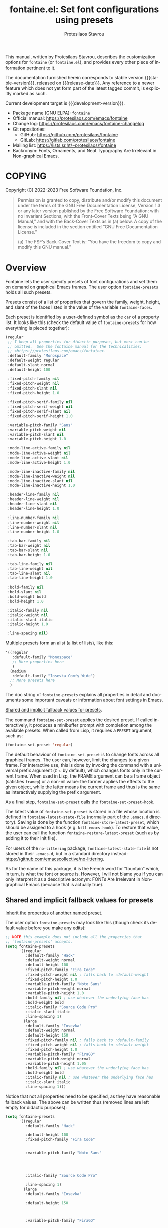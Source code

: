 #+title: fontaine.el: Set font configurations using presets
#+author: Protesilaos Stavrou
#+email: info@protesilaos.com
#+language: en
#+options: ':t toc:nil author:t email:t num:t
#+startup: content
#+macro: stable-version 2.0.0
#+macro: release-date 2024-04-16
#+macro: development-version 2.0.0-dev
#+export_file_name: fontaine.texi
#+texinfo_filename: fontaine.info
#+texinfo_dir_category: Emacs misc features
#+texinfo_dir_title: Fontaine: (fontaine)
#+texinfo_dir_desc: Set font configurations using presets
#+texinfo_header: @set MAINTAINERSITE @uref{https://protesilaos.com,maintainer webpage}
#+texinfo_header: @set MAINTAINER Protesilaos Stavrou
#+texinfo_header: @set MAINTAINEREMAIL @email{info@protesilaos.com}
#+texinfo_header: @set MAINTAINERCONTACT @uref{mailto:info@protesilaos.com,contact the maintainer}

#+texinfo: @insertcopying

This manual, written by Protesilaos Stavrou, describes the customization
options for ~fontaine~ (or ~fontaine.el~), and provides every other piece of
information pertinent to it.

The documentation furnished herein corresponds to stable version
{{{stable-version}}}, released on {{{release-date}}}.  Any reference to
a newer feature which does not yet form part of the latest tagged
commit, is explicitly marked as such.

Current development target is {{{development-version}}}.

+ Package name (GNU ELPA): ~fontaine~
+ Official manual: <https://protesilaos.com/emacs/fontaine>
+ Change log: <https://protesilaos.com/emacs/fontaine-changelog>
+ Git repositories:
  + GitHub: <https://github.com/protesilaos/fontaine>
  + GitLab: <https://gitlab.com/protesilaos/fontaine>
+ Mailing list: <https://lists.sr.ht/~protesilaos/fontaine>
+ Backronym: Fonts, Ornaments, and Neat Typography Are Irrelevant in Non-graphical Emacs.

#+toc: headlines 8 insert TOC here, with eight headline levels

* COPYING
:PROPERTIES:
:COPYING: t
:CUSTOM_ID: h:40b18bb2-4dc1-4202-bd0b-6fab535b2a0f
:END:

Copyright (C) 2022-2023  Free Software Foundation, Inc.

#+begin_quote
Permission is granted to copy, distribute and/or modify this document
under the terms of the GNU Free Documentation License, Version 1.3 or
any later version published by the Free Software Foundation; with no
Invariant Sections, with the Front-Cover Texts being “A GNU Manual,” and
with the Back-Cover Texts as in (a) below.  A copy of the license is
included in the section entitled “GNU Free Documentation License.”

(a) The FSF’s Back-Cover Text is: “You have the freedom to copy and
modify this GNU manual.”
#+end_quote

* Overview
:PROPERTIES:
:CUSTOM_ID: h:62d716b4-44f7-4078-85d2-29a7da8ca253
:END:

#+vindex: fontaine-presets
Fontaine lets the user specify presets of font configurations and set
them on demand on graphical Emacs frames.  The user option
~fontaine-presets~ holds all such presets.

Presets consist of a list of properties that govern the family,
weight, height, and slant of the faces listed in the value of the
variable ~fontaine-faces~.

Each preset is identified by a user-defined symbol as the ~car~ of a
property list. It looks like this (check the default value of
~fontaine-presets~ for how everything is pieced together):

#+begin_src emacs-lisp
(regular
 ;; I keep all properties for didactic purposes, but most can be
 ;; omitted.  See the fontaine manual for the technicalities:
 ;; <https://protesilaos.com/emacs/fontaine>.
 :default-family "Monospace"
 :default-weight regular
 :default-slant normal
 :default-height 100

 :fixed-pitch-family nil
 :fixed-pitch-weight nil
 :fixed-pitch-slant nil
 :fixed-pitch-height 1.0

 :fixed-pitch-serif-family nil
 :fixed-pitch-serif-weight nil
 :fixed-pitch-serif-slant nil
 :fixed-pitch-serif-height 1.0

 :variable-pitch-family "Sans"
 :variable-pitch-weight nil
 :variable-pitch-slant nil
 :variable-pitch-height 1.0

 :mode-line-active-family nil
 :mode-line-active-weight nil
 :mode-line-active-slant nil
 :mode-line-active-height 1.0

 :mode-line-inactive-family nil
 :mode-line-inactive-weight nil
 :mode-line-inactive-slant nil
 :mode-line-inactive-height 1.0

 :header-line-family nil
 :header-line-weight nil
 :header-line-slant nil
 :header-line-height 1.0

 :line-number-family nil
 :line-number-weight nil
 :line-number-slant nil
 :line-number-height 1.0

 :tab-bar-family nil
 :tab-bar-weight nil
 :tab-bar-slant nil
 :tab-bar-height 1.0

 :tab-line-family nil
 :tab-line-weight nil
 :tab-line-slant nil
 :tab-line-height 1.0

 :bold-family nil
 :bold-slant nil
 :bold-weight bold
 :bold-height 1.0

 :italic-family nil
 :italic-weight nil
 :italic-slant italic
 :italic-height 1.0

 :line-spacing nil)
#+end_src

Multiple presets form an alist (a list of lists), like this:

#+begin_src emacs-lisp
'((regular
   :default-family "Monospace"
   ;; More properties here
   )
  (medium
   :default-family "Iosevka Comfy Wide")
  ;; More presets here
  )
#+end_src

The doc string of ~fontaine-presets~ explains all properties in detail
and documents some important caveats or information about font settings
in Emacs.

[[#h:35bc7f51-6368-4718-ad25-b276a1f2cc08][Shared and implicit fallback values for presets]].

#+findex: fontaine-set-preset
The command ~fontaine-set-preset~ applies the desired preset. If
called interactively, it produces a minibuffer prompt with completion
among the available presets. When called from Lisp, it requires a
=PRESET= argument, such as:

#+begin_src emacs-lisp
(fontaine-set-preset 'regular)
#+end_src

The default behaviour of ~fontaine-set-preset~ is to change fonts across
all graphical frames.  The user can, however, limit the changes to a
given frame.  For interactive use, this is done by invoking the command
with a universal prefix argument (=C-u= by default), which changes fonts
only in the current frame.  When used in Lisp, the FRAME argument can be
a frame object (satisfies ~framep~) or a non-nil value: the former
applies the effects to the given object, while the latter means the
current frame and thus is the same as interactively supplying the prefix
argument.

#+vindex: fontaine-set-preset-hook
As a final step, ~fontaine-set-preset~ calls the ~fontaine-set-preset-hook~.

#+vindex: fontaine-latest-state-file
#+findex: fontaine-store-latest-preset
#+findex: fontaine-restore-latest-preset
The latest value of ~fontaine-set-preset~ is stored in a file whose
location is defined in ~fontaine-latest-state-file~ (normally part of
the =.emacs.d= directory).  Saving is done by the function
~fontaine-store-latest-preset~, which should be assigned to a hook
(e.g. ~kill-emacs-hook~).  To restore that value, the user can call the
function ~fontaine-restore-latest-preset~ (such as by adding it to their
init file).

For users of the =no-littering= package, ~fontaine-latest-state-file~ is
not stored in their =.emacs.d=, but in a standard directory instead:
https://github.com/emacscollective/no-littering.

As for the name of this package, it is the French word for "fountain"
which, in turn, is what the font or source is.  However, I will not
blame you if you can only interpret it as a descriptive acronym: FONTs
Are Irrelevant in Non-graphical Emacs (because that is actually true).

** Shared and implicit fallback values for presets
:PROPERTIES:
:CUSTOM_ID: h:35bc7f51-6368-4718-ad25-b276a1f2cc08
:END:
#+cindex: Concise fontaine-presets

[[#h:9604c817-9b01-46d6-9455-58b8c393e441][Inherit the properties of another named preset]].

The user option ~fontaine-presets~ may look like this (though check its
default value before you make any edits):

#+begin_src emacs-lisp
;; NOTE this example does not include all the properties that
;; `fontaine-presets' accepts.
(setq fontaine-presets
      '((regular
         :default-family "Hack"
         :default-weight normal
         :default-height 100
         :fixed-pitch-family "Fira Code"
         :fixed-pitch-weight nil ; falls back to :default-weight
         :fixed-pitch-height 1.0
         :variable-pitch-family "Noto Sans"
         :variable-pitch-weight normal
         :variable-pitch-height 1.0
         :bold-family nil ; use whatever the underlying face has
         :bold-weight bold
         :italic-family "Source Code Pro"
         :italic-slant italic
         :line-spacing 1)
        (large
         :default-family "Iosevka"
         :default-weight normal
         :default-height 150
         :fixed-pitch-family nil ; falls back to :default-family
         :fixed-pitch-weight nil ; falls back to :default-weight
         :fixed-pitch-height 1.0
         :variable-pitch-family "FiraGO"
         :variable-pitch-weight normal
         :variable-pitch-height 1.05
         :bold-family nil ; use whatever the underlying face has
         :bold-weight bold
         :italic-family nil ; use whatever the underlying face has
         :italic-slant italic
         :line-spacing 1)))
#+end_src

Notice that not all properties need to be specified, as they have
reasonable fallback values.  The above can be written thus (removed
lines are left empty for didactic purposes):

#+begin_src emacs-lisp
(setq fontaine-presets
      '((regular
         :default-family "Hack"

         :default-height 100
         :fixed-pitch-family "Fira Code"


         :variable-pitch-family "Noto Sans"




         :italic-family "Source Code Pro"

         :line-spacing 1)
        (large
         :default-family "Iosevka"

         :default-height 150



         :variable-pitch-family "FiraGO"






         :line-spacing 1)))
#+end_src

Without the empty lines, we have this, which yields the same results as
the first example:

#+begin_src emacs-lisp
(setq fontaine-presets
      '((regular
         :default-family "Hack"
         :default-height 100
         :fixed-pitch-family "Fira Code"
         :variable-pitch-family "Noto Sans"
         :italic-family "Source Code Pro"
         :line-spacing 1)
        (large
         :default-family "Iosevka"
         :default-height 150
         :variable-pitch-family "FiraGO"
         :line-spacing 1)))
#+end_src

We call the properties of the removed lines "implicit fallback values".

This already shows us that the value of ~fontaine-presets~ does not need
to be extensive.  To further improve its conciseness, it accepts a
special preset that provides a list of "shared fallback properties": the
=t= preset.  This one is used to define properties that are common to
multiple presets, such as the =regular= and =large= we have illustrated
thus far.  Here is how verbose presets can be expressed succinctly:

#+begin_src emacs-lisp
;; NOTE this example does not include all the properties that
;; `fontaine-presets' accepts.

;; Notice the duplication of properties and how we will avoid it.
(setq fontaine-presets
      '((regular
         :default-family "Iosevka Comfy"
         :default-weight normal
         :default-height 100
         :fixed-pitch-family nil ; falls back to :default-family
         :fixed-pitch-weight nil ; falls back to :default-weight
         :fixed-pitch-height 1.0
         :variable-pitch-family "FiraGO"
         :variable-pitch-weight normal
         :variable-pitch-height 1.05
         :bold-family nil ; use whatever the underlying face has
         :bold-weight bold
         :italic-family nil
         :italic-slant italic
         :line-spacing nil)
        (medium
         :default-family "Iosevka Comfy"
         :default-weight semilight
         :default-height 140
         :fixed-pitch-family nil ; falls back to :default-family
         :fixed-pitch-weight nil ; falls back to :default-weight
         :fixed-pitch-height 1.0
         :variable-pitch-family "FiraGO"
         :variable-pitch-weight normal
         :variable-pitch-height 1.05
         :bold-family nil ; use whatever the underlying face has
         :bold-weight bold
         :italic-family nil
         :italic-slant italic
         :line-spacing nil)
        (large
         :default-family "Iosevka Comfy"
         :default-weight semilight
         :default-height 180
         :fixed-pitch-family nil ; falls back to :default-family
         :fixed-pitch-weight nil ; falls back to :default-weight
         :fixed-pitch-height 1.0
         :variable-pitch-family "FiraGO"
         :variable-pitch-weight normal
         :variable-pitch-height 1.05
         :bold-family nil ; use whatever the underlying face has
         :bold-weight extrabold
         :italic-family nil
         :italic-slant italic
         :line-spacing nil)))

(setq fontaine-presets
      '((regular
         :default-height 100)
        (medium
         :default-weight semilight
         :default-height 140)
        (large
         :default-weight semilight
         :default-height 180
         :bold-weight extrabold)
        (t ; our shared fallback properties
         :default-family "Iosevka Comfy"
         :default-weight normal
         ;; :default-height 100
         :fixed-pitch-family nil ; falls back to :default-family
         :fixed-pitch-weight nil ; falls back to :default-weight
         :fixed-pitch-height 1.0
         :variable-pitch-family "FiraGO"
         :variable-pitch-weight normal
         :variable-pitch-height 1.05
         :bold-family nil ; use whatever the underlying face has
         :bold-weight bold
         :italic-family nil
         :italic-slant italic
         :line-spacing nil)))
#+end_src

The =t= preset does not need to explicitly cover all properties.  It can
rely on the aforementioned "implicit fallback values" to further reduce
its verbosity (though the user can always write all properties if they
intend to change their values).  We then have this transformation:

#+begin_src emacs-lisp
;; The verbose form
(setq fontaine-presets
      '((regular
         :default-height 100)
        (medium
         :default-weight semilight
         :default-height 140)
        (large
         :default-weight semilight
         :default-height 180
         :bold-weight extrabold)
        (t ; our shared fallback properties
         :default-family "Iosevka Comfy"
         :default-weight normal
         ;; :default-height 100
         :fixed-pitch-family nil ; falls back to :default-family
         :fixed-pitch-weight nil ; falls back to :default-weight
         :fixed-pitch-height 1.0
         :variable-pitch-family "FiraGO"
         :variable-pitch-weight normal
         :variable-pitch-height 1.05
         :bold-family nil ; use whatever the underlying face has
         :bold-weight bold
         :italic-family nil
         :italic-slant italic
         :line-spacing nil)))

;; The concise one which relies on "implicit fallback values"
(setq fontaine-presets
      '((regular
         :default-height 100)
        (medium
         :default-weight semilight
         :default-height 140)
        (large
         :default-weight semilight
         :default-height 180
         :bold-weight extrabold)
        (t ; our shared fallback properties
         :default-family "Iosevka Comfy"
         :default-weight normal
         :variable-pitch-family "FiraGO"
         :variable-pitch-height 1.05)))
#+end_src

** Inherit the properties of another named preset
:PROPERTIES:
:CUSTOM_ID: h:9604c817-9b01-46d6-9455-58b8c393e441
:END:

[[#h:35bc7f51-6368-4718-ad25-b276a1f2cc08][Shared and implicit fallback values for presets]].

When defining multiple presets, we may need to duplicate properties
and then make tweaks to individual values.  Suppose we want to have
two distinct presets for presentations: one is for coding related
demonstrations and the other for prose.  Both must have some common
styles, but must define distinct font families each of which is
suitable for the given task.  In this case, we do not want to fall
back to the generic =t= preset (per the default behaviour) and we also
do not wish to duplicate properties manually, potentially making
mistakes in the process.  Fontaine thus provides a method of
inheriting a named preset's properties by using the =:inherit=
property with a value that references the name of another preset
(technically, the ~car~ of that list).  Here is the idea:

#+begin_src emacs-lisp
(setq fontaine-presets
      '((regular
         :default-height 100)
        (code-demo
         :default-family "Source Code Pro"
         :default-weight semilight
         :default-height 170
         :variable-pitch-family "Sans"
         :bold-weight extrabold)
        (prose-demo
         :inherit code-demo ; copy the `code-demo' properties
         :default-family "Sans"
         :variable-pitch-family "Serif"
         :default-height 220)
        (t
         :default-family "Monospace"
         ;; more generic fallback properties here...
         )))
#+end_src

In this scenario, the =regular= preset gets all its properties from
the =t= preset.  We omit them here in the interest of brevity (see the
default value of ~fontaine-presets~ and its documentation for the
details).  In turn, the =code-demo= specifies more properties and
falls back to =t= for any property not explicitly referenced therein.
Finally, the =prose-demo= copies everything in =code-demo=, overrides
every property it specifies, and falls back to =t= for every other
property.

In the interest of simplicity, Fontaine does not support recursive
inheritance.  If there is a compelling need for it, we can add it in
future versions.

* Installation
:PROPERTIES:
:CUSTOM_ID: h:031b9bea-d42b-4be0-82c7-42712cde94cc
:END:
#+cindex: Installation instructions

** GNU ELPA package
:PROPERTIES:
:CUSTOM_ID: h:0f288b38-6da1-4628-8f78-4df56cbc8f2a
:END:

The package is available as ~fontaine~.  Simply do:

: M-x package-refresh-contents
: M-x package-install

And search for it.

GNU ELPA provides the latest stable release.  Those who prefer to follow
the development process in order to report bugs or suggest changes, can
use the version of the package from the GNU-devel ELPA archive.  Read:
https://protesilaos.com/codelog/2022-05-13-emacs-elpa-devel/.

** Manual installation
:PROPERTIES:
:CUSTOM_ID: h:eba0f790-5261-4966-9c4a-ac6949de7415
:END:

Assuming your Emacs files are found in =~/.emacs.d/=, execute the
following commands in a shell prompt:

#+begin_src sh
cd ~/.emacs.d

# Create a directory for manually-installed packages
mkdir manual-packages

# Go to the new directory
cd manual-packages

# Clone this repo, naming it "fontaine"
git clone https://git.sr.ht/~protesilaos/fontaine fontaine
#+end_src

Finally, in your =init.el= (or equivalent) evaluate this:

#+begin_src emacs-lisp
;; Make Elisp files in that directory available to the user.
(add-to-list 'load-path "~/.emacs.d/manual-packages/fontaine")
#+end_src

Everything is in place to set up the package.

* Sample configuration
:PROPERTIES:
:CUSTOM_ID: h:c4567af0-6d88-4b94-962c-59702191a75d
:END:
#+cindex: Package configuration

Remember to read the relevant doc strings.

#+begin_src emacs-lisp
(require 'fontaine)

(setq fontaine-latest-state-file
      (locate-user-emacs-file "fontaine-latest-state.eld"))

;; Iosevka Comfy is my highly customised build of Iosevka with
;; monospaced and duospaced (quasi-proportional) variants as well as
;; support or no support for ligatures:
;; <https://github.com/protesilaos/iosevka-comfy>.
(setq fontaine-presets
      '((small
         :default-family "Iosevka Comfy Motion"
         :default-height 80
         :variable-pitch-family "Iosevka Comfy Duo")
        (regular) ; like this it uses all the fallback values and is named `regular'
        (medium
         :default-weight semilight
         :default-height 115
         :bold-weight extrabold)
        (large
         :inherit medium
         :default-height 150)
        (presentation
         :default-height 180)
        (t
         ;; I keep all properties for didactic purposes, but most can be
         ;; omitted.  See the fontaine manual for the technicalities:
         ;; <https://protesilaos.com/emacs/fontaine>.
         :default-family "Iosevka Comfy"
         :default-weight regular
         :default-height 100

         :fixed-pitch-family nil ; falls back to :default-family
         :fixed-pitch-weight nil ; falls back to :default-weight
         :fixed-pitch-height 1.0

         :fixed-pitch-serif-family nil ; falls back to :default-family
         :fixed-pitch-serif-weight nil ; falls back to :default-weight
         :fixed-pitch-serif-height 1.0

         :variable-pitch-family "Iosevka Comfy Motion Duo"
         :variable-pitch-weight nil
         :variable-pitch-height 1.0

         :mode-line-active-family nil ; falls back to :default-family
         :mode-line-active-weight nil ; falls back to :default-weight
         :mode-line-active-height 0.9

         :mode-line-inactive-family nil ; falls back to :default-family
         :mode-line-inactive-weight nil ; falls back to :default-weight
         :mode-line-inactive-height 0.9

         :header-line-family nil ; falls back to :default-family
         :header-line-weight nil ; falls back to :default-weight
         :header-line-height 0.9

         :line-number-family nil ; falls back to :default-family
         :line-number-weight nil ; falls back to :default-weight
         :line-number-height 0.9

         :tab-bar-family nil ; falls back to :default-family
         :tab-bar-weight nil ; falls back to :default-weight
         :tab-bar-height 1.0

         :tab-line-family nil ; falls back to :default-family
         :tab-line-weight nil ; falls back to :default-weight
         :tab-line-height 1.0

         :bold-family nil ; use whatever the underlying face has
         :bold-weight bold

         :italic-family nil
         :italic-slant italic

         :line-spacing nil)))

;; Set the last preset or fall back to desired style from `fontaine-presets'
;; (the `regular' in this case).
(fontaine-set-preset (or (fontaine-restore-latest-preset) 'regular))

;; Persist the latest font preset when closing/starting Emacs and
;; while switching between themes.
(fontaine-mode 1)

;; fontaine does not define any key bindings.  This is just a sample that
;; respects the key binding conventions.  Evaluate:
;;
;;     (info "(elisp) Key Binding Conventions")
(define-key global-map (kbd "C-c f") #'fontaine-set-preset)
#+end_src

** Persist font configurations on theme switch
:PROPERTIES:
:CUSTOM_ID: h:f1b48050-e8e1-4689-b92f-7776bbaa55a4
:END:

[ Since version =2.0.0=, there exists the ~fontaine-mode~ which does
  this automatically. ]

#+findex: fontaine-apply-current-preset
#+vindex: fontaine-current-preset
Themes re-apply face definitions when they are loaded.  This is
necessary to render the theme.  For certain faces, such as ~bold~ and
~italic~, it means that their font family may be reset (depending on the
particularities of the theme).

To avoid such a potential problem, we can arrange to restore the
current font preset which was applied by ~fontaine-set-preset~.
Fontaine provides the command ~fontaine-apply-current-preset~. It can
either be called interactively after loading a theme or be assigned to
a hook that is ran at the post ~load-theme~ phase.

- [[#h:8f76ca89-a20c-4d76-89e6-423f1d8691a4][Theme-agnostic hook for Emacs 29 or higher]]
- [[#h:bf6cbff8-647a-45e8-b0e7-d7588414394b][Theme-agnostic hook before Emacs 29]]

** Theme-agnostic hook for Emacs 29 or higher
:PROPERTIES:
:CUSTOM_ID: h:8f76ca89-a20c-4d76-89e6-423f1d8691a4
:END:

[ Since version =2.0.0=, there exists the ~fontaine-mode~ which does
  this automatically. ]

Emacs 29 provides the ~enable-theme-functions~, which we can use to
persist or restore a font preset thus ([[#h:f1b48050-e8e1-4689-b92f-7776bbaa55a4][Persist font configurations on theme switch]]):

#+begin_src emacs-lisp
(add-hook 'enable-theme-functions #'fontaine-apply-current-preset)
#+end_src

** Theme-agnostic hook before Emacs 29
:PROPERTIES:
:CUSTOM_ID: h:bf6cbff8-647a-45e8-b0e7-d7588414394b
:END:

[ Since version =2.0.0=, there exists the ~fontaine-mode~ which does
  this automatically. ]

For versions of Emacs before 29, there is no built-in theme-agnostic
solution to persisting or restoring a font preset ([[#h:8f76ca89-a20c-4d76-89e6-423f1d8691a4][Theme-agnostic hook for Emacs 29 or higher]]).

Themes have to specify a hook that is called by their relevant
commands at the post-theme-load phase. This can also be done in a
generic way:

#+begin_src emacs-lisp
;; Set up the `after-enable-theme-hook'
(defvar after-enable-theme-hook nil
  "Normal hook run after enabling a theme.")

(defun run-after-enable-theme-hook (&rest _args)
  "Run `after-enable-theme-hook'."
  (run-hooks 'after-enable-theme-hook))

(advice-add 'enable-theme :after #'run-after-enable-theme-hook)
#+end_src

And then simply use that hook:

#+begin_src emacs-lisp
(add-hook 'after-enable-theme-hook #'fontaine-apply-current-preset)
#+end_src

* Acknowledgements
:PROPERTIES:
:CUSTOM_ID: h:3cf30d7d-e0a0-4835-8f25-570bab6cc3ed
:END:
#+cindex: Contributors

Fontaine is meant to be a collective effort.  Every bit of help matters.

+ Author/maintainer :: Protesilaos Stavrou.

+ Contributions to the code or manual :: Christopher League, Eli
  Zaretskii, Florent Teissier, Terry F. Torrey.

+ Ideas and user feedback :: Adam Porter (alphapapa), Ashlin Eldridge,
  Joe Higton, Ted Reed.

* GNU Free Documentation License
:PROPERTIES:
:APPENDIX: t
:CUSTOM_ID: h:2d84e73e-c143-43b5-b388-a6765da974ea
:END:

#+texinfo: @include doclicense.texi

#+begin_export html
<pre>

                GNU Free Documentation License
                 Version 1.3, 3 November 2008


 Copyright (C) 2000, 2001, 2002, 2007, 2008 Free Software Foundation, Inc.
     <https://fsf.org/>
 Everyone is permitted to copy and distribute verbatim copies
 of this license document, but changing it is not allowed.

0. PREAMBLE

The purpose of this License is to make a manual, textbook, or other
functional and useful document "free" in the sense of freedom: to
assure everyone the effective freedom to copy and redistribute it,
with or without modifying it, either commercially or noncommercially.
Secondarily, this License preserves for the author and publisher a way
to get credit for their work, while not being considered responsible
for modifications made by others.

This License is a kind of "copyleft", which means that derivative
works of the document must themselves be free in the same sense.  It
complements the GNU General Public License, which is a copyleft
license designed for free software.

We have designed this License in order to use it for manuals for free
software, because free software needs free documentation: a free
program should come with manuals providing the same freedoms that the
software does.  But this License is not limited to software manuals;
it can be used for any textual work, regardless of subject matter or
whether it is published as a printed book.  We recommend this License
principally for works whose purpose is instruction or reference.


1. APPLICABILITY AND DEFINITIONS

This License applies to any manual or other work, in any medium, that
contains a notice placed by the copyright holder saying it can be
distributed under the terms of this License.  Such a notice grants a
world-wide, royalty-free license, unlimited in duration, to use that
work under the conditions stated herein.  The "Document", below,
refers to any such manual or work.  Any member of the public is a
licensee, and is addressed as "you".  You accept the license if you
copy, modify or distribute the work in a way requiring permission
under copyright law.

A "Modified Version" of the Document means any work containing the
Document or a portion of it, either copied verbatim, or with
modifications and/or translated into another language.

A "Secondary Section" is a named appendix or a front-matter section of
the Document that deals exclusively with the relationship of the
publishers or authors of the Document to the Document's overall
subject (or to related matters) and contains nothing that could fall
directly within that overall subject.  (Thus, if the Document is in
part a textbook of mathematics, a Secondary Section may not explain
any mathematics.)  The relationship could be a matter of historical
connection with the subject or with related matters, or of legal,
commercial, philosophical, ethical or political position regarding
them.

The "Invariant Sections" are certain Secondary Sections whose titles
are designated, as being those of Invariant Sections, in the notice
that says that the Document is released under this License.  If a
section does not fit the above definition of Secondary then it is not
allowed to be designated as Invariant.  The Document may contain zero
Invariant Sections.  If the Document does not identify any Invariant
Sections then there are none.

The "Cover Texts" are certain short passages of text that are listed,
as Front-Cover Texts or Back-Cover Texts, in the notice that says that
the Document is released under this License.  A Front-Cover Text may
be at most 5 words, and a Back-Cover Text may be at most 25 words.

A "Transparent" copy of the Document means a machine-readable copy,
represented in a format whose specification is available to the
general public, that is suitable for revising the document
straightforwardly with generic text editors or (for images composed of
pixels) generic paint programs or (for drawings) some widely available
drawing editor, and that is suitable for input to text formatters or
for automatic translation to a variety of formats suitable for input
to text formatters.  A copy made in an otherwise Transparent file
format whose markup, or absence of markup, has been arranged to thwart
or discourage subsequent modification by readers is not Transparent.
An image format is not Transparent if used for any substantial amount
of text.  A copy that is not "Transparent" is called "Opaque".

Examples of suitable formats for Transparent copies include plain
ASCII without markup, Texinfo input format, LaTeX input format, SGML
or XML using a publicly available DTD, and standard-conforming simple
HTML, PostScript or PDF designed for human modification.  Examples of
transparent image formats include PNG, XCF and JPG.  Opaque formats
include proprietary formats that can be read and edited only by
proprietary word processors, SGML or XML for which the DTD and/or
processing tools are not generally available, and the
machine-generated HTML, PostScript or PDF produced by some word
processors for output purposes only.

The "Title Page" means, for a printed book, the title page itself,
plus such following pages as are needed to hold, legibly, the material
this License requires to appear in the title page.  For works in
formats which do not have any title page as such, "Title Page" means
the text near the most prominent appearance of the work's title,
preceding the beginning of the body of the text.

The "publisher" means any person or entity that distributes copies of
the Document to the public.

A section "Entitled XYZ" means a named subunit of the Document whose
title either is precisely XYZ or contains XYZ in parentheses following
text that translates XYZ in another language.  (Here XYZ stands for a
specific section name mentioned below, such as "Acknowledgements",
"Dedications", "Endorsements", or "History".)  To "Preserve the Title"
of such a section when you modify the Document means that it remains a
section "Entitled XYZ" according to this definition.

The Document may include Warranty Disclaimers next to the notice which
states that this License applies to the Document.  These Warranty
Disclaimers are considered to be included by reference in this
License, but only as regards disclaiming warranties: any other
implication that these Warranty Disclaimers may have is void and has
no effect on the meaning of this License.

2. VERBATIM COPYING

You may copy and distribute the Document in any medium, either
commercially or noncommercially, provided that this License, the
copyright notices, and the license notice saying this License applies
to the Document are reproduced in all copies, and that you add no
other conditions whatsoever to those of this License.  You may not use
technical measures to obstruct or control the reading or further
copying of the copies you make or distribute.  However, you may accept
compensation in exchange for copies.  If you distribute a large enough
number of copies you must also follow the conditions in section 3.

You may also lend copies, under the same conditions stated above, and
you may publicly display copies.


3. COPYING IN QUANTITY

If you publish printed copies (or copies in media that commonly have
printed covers) of the Document, numbering more than 100, and the
Document's license notice requires Cover Texts, you must enclose the
copies in covers that carry, clearly and legibly, all these Cover
Texts: Front-Cover Texts on the front cover, and Back-Cover Texts on
the back cover.  Both covers must also clearly and legibly identify
you as the publisher of these copies.  The front cover must present
the full title with all words of the title equally prominent and
visible.  You may add other material on the covers in addition.
Copying with changes limited to the covers, as long as they preserve
the title of the Document and satisfy these conditions, can be treated
as verbatim copying in other respects.

If the required texts for either cover are too voluminous to fit
legibly, you should put the first ones listed (as many as fit
reasonably) on the actual cover, and continue the rest onto adjacent
pages.

If you publish or distribute Opaque copies of the Document numbering
more than 100, you must either include a machine-readable Transparent
copy along with each Opaque copy, or state in or with each Opaque copy
a computer-network location from which the general network-using
public has access to download using public-standard network protocols
a complete Transparent copy of the Document, free of added material.
If you use the latter option, you must take reasonably prudent steps,
when you begin distribution of Opaque copies in quantity, to ensure
that this Transparent copy will remain thus accessible at the stated
location until at least one year after the last time you distribute an
Opaque copy (directly or through your agents or retailers) of that
edition to the public.

It is requested, but not required, that you contact the authors of the
Document well before redistributing any large number of copies, to
give them a chance to provide you with an updated version of the
Document.


4. MODIFICATIONS

You may copy and distribute a Modified Version of the Document under
the conditions of sections 2 and 3 above, provided that you release
the Modified Version under precisely this License, with the Modified
Version filling the role of the Document, thus licensing distribution
and modification of the Modified Version to whoever possesses a copy
of it.  In addition, you must do these things in the Modified Version:

A. Use in the Title Page (and on the covers, if any) a title distinct
   from that of the Document, and from those of previous versions
   (which should, if there were any, be listed in the History section
   of the Document).  You may use the same title as a previous version
   if the original publisher of that version gives permission.
B. List on the Title Page, as authors, one or more persons or entities
   responsible for authorship of the modifications in the Modified
   Version, together with at least five of the principal authors of the
   Document (all of its principal authors, if it has fewer than five),
   unless they release you from this requirement.
C. State on the Title page the name of the publisher of the
   Modified Version, as the publisher.
D. Preserve all the copyright notices of the Document.
E. Add an appropriate copyright notice for your modifications
   adjacent to the other copyright notices.
F. Include, immediately after the copyright notices, a license notice
   giving the public permission to use the Modified Version under the
   terms of this License, in the form shown in the Addendum below.
G. Preserve in that license notice the full lists of Invariant Sections
   and required Cover Texts given in the Document's license notice.
H. Include an unaltered copy of this License.
I. Preserve the section Entitled "History", Preserve its Title, and add
   to it an item stating at least the title, year, new authors, and
   publisher of the Modified Version as given on the Title Page.  If
   there is no section Entitled "History" in the Document, create one
   stating the title, year, authors, and publisher of the Document as
   given on its Title Page, then add an item describing the Modified
   Version as stated in the previous sentence.
J. Preserve the network location, if any, given in the Document for
   public access to a Transparent copy of the Document, and likewise
   the network locations given in the Document for previous versions
   it was based on.  These may be placed in the "History" section.
   You may omit a network location for a work that was published at
   least four years before the Document itself, or if the original
   publisher of the version it refers to gives permission.
K. For any section Entitled "Acknowledgements" or "Dedications",
   Preserve the Title of the section, and preserve in the section all
   the substance and tone of each of the contributor acknowledgements
   and/or dedications given therein.
L. Preserve all the Invariant Sections of the Document,
   unaltered in their text and in their titles.  Section numbers
   or the equivalent are not considered part of the section titles.
M. Delete any section Entitled "Endorsements".  Such a section
   may not be included in the Modified Version.
N. Do not retitle any existing section to be Entitled "Endorsements"
   or to conflict in title with any Invariant Section.
O. Preserve any Warranty Disclaimers.

If the Modified Version includes new front-matter sections or
appendices that qualify as Secondary Sections and contain no material
copied from the Document, you may at your option designate some or all
of these sections as invariant.  To do this, add their titles to the
list of Invariant Sections in the Modified Version's license notice.
These titles must be distinct from any other section titles.

You may add a section Entitled "Endorsements", provided it contains
nothing but endorsements of your Modified Version by various
parties--for example, statements of peer review or that the text has
been approved by an organization as the authoritative definition of a
standard.

You may add a passage of up to five words as a Front-Cover Text, and a
passage of up to 25 words as a Back-Cover Text, to the end of the list
of Cover Texts in the Modified Version.  Only one passage of
Front-Cover Text and one of Back-Cover Text may be added by (or
through arrangements made by) any one entity.  If the Document already
includes a cover text for the same cover, previously added by you or
by arrangement made by the same entity you are acting on behalf of,
you may not add another; but you may replace the old one, on explicit
permission from the previous publisher that added the old one.

The author(s) and publisher(s) of the Document do not by this License
give permission to use their names for publicity for or to assert or
imply endorsement of any Modified Version.


5. COMBINING DOCUMENTS

You may combine the Document with other documents released under this
License, under the terms defined in section 4 above for modified
versions, provided that you include in the combination all of the
Invariant Sections of all of the original documents, unmodified, and
list them all as Invariant Sections of your combined work in its
license notice, and that you preserve all their Warranty Disclaimers.

The combined work need only contain one copy of this License, and
multiple identical Invariant Sections may be replaced with a single
copy.  If there are multiple Invariant Sections with the same name but
different contents, make the title of each such section unique by
adding at the end of it, in parentheses, the name of the original
author or publisher of that section if known, or else a unique number.
Make the same adjustment to the section titles in the list of
Invariant Sections in the license notice of the combined work.

In the combination, you must combine any sections Entitled "History"
in the various original documents, forming one section Entitled
"History"; likewise combine any sections Entitled "Acknowledgements",
and any sections Entitled "Dedications".  You must delete all sections
Entitled "Endorsements".


6. COLLECTIONS OF DOCUMENTS

You may make a collection consisting of the Document and other
documents released under this License, and replace the individual
copies of this License in the various documents with a single copy
that is included in the collection, provided that you follow the rules
of this License for verbatim copying of each of the documents in all
other respects.

You may extract a single document from such a collection, and
distribute it individually under this License, provided you insert a
copy of this License into the extracted document, and follow this
License in all other respects regarding verbatim copying of that
document.


7. AGGREGATION WITH INDEPENDENT WORKS

A compilation of the Document or its derivatives with other separate
and independent documents or works, in or on a volume of a storage or
distribution medium, is called an "aggregate" if the copyright
resulting from the compilation is not used to limit the legal rights
of the compilation's users beyond what the individual works permit.
When the Document is included in an aggregate, this License does not
apply to the other works in the aggregate which are not themselves
derivative works of the Document.

If the Cover Text requirement of section 3 is applicable to these
copies of the Document, then if the Document is less than one half of
the entire aggregate, the Document's Cover Texts may be placed on
covers that bracket the Document within the aggregate, or the
electronic equivalent of covers if the Document is in electronic form.
Otherwise they must appear on printed covers that bracket the whole
aggregate.


8. TRANSLATION

Translation is considered a kind of modification, so you may
distribute translations of the Document under the terms of section 4.
Replacing Invariant Sections with translations requires special
permission from their copyright holders, but you may include
translations of some or all Invariant Sections in addition to the
original versions of these Invariant Sections.  You may include a
translation of this License, and all the license notices in the
Document, and any Warranty Disclaimers, provided that you also include
the original English version of this License and the original versions
of those notices and disclaimers.  In case of a disagreement between
the translation and the original version of this License or a notice
or disclaimer, the original version will prevail.

If a section in the Document is Entitled "Acknowledgements",
"Dedications", or "History", the requirement (section 4) to Preserve
its Title (section 1) will typically require changing the actual
title.


9. TERMINATION

You may not copy, modify, sublicense, or distribute the Document
except as expressly provided under this License.  Any attempt
otherwise to copy, modify, sublicense, or distribute it is void, and
will automatically terminate your rights under this License.

However, if you cease all violation of this License, then your license
from a particular copyright holder is reinstated (a) provisionally,
unless and until the copyright holder explicitly and finally
terminates your license, and (b) permanently, if the copyright holder
fails to notify you of the violation by some reasonable means prior to
60 days after the cessation.

Moreover, your license from a particular copyright holder is
reinstated permanently if the copyright holder notifies you of the
violation by some reasonable means, this is the first time you have
received notice of violation of this License (for any work) from that
copyright holder, and you cure the violation prior to 30 days after
your receipt of the notice.

Termination of your rights under this section does not terminate the
licenses of parties who have received copies or rights from you under
this License.  If your rights have been terminated and not permanently
reinstated, receipt of a copy of some or all of the same material does
not give you any rights to use it.


10. FUTURE REVISIONS OF THIS LICENSE

The Free Software Foundation may publish new, revised versions of the
GNU Free Documentation License from time to time.  Such new versions
will be similar in spirit to the present version, but may differ in
detail to address new problems or concerns.  See
https://www.gnu.org/licenses/.

Each version of the License is given a distinguishing version number.
If the Document specifies that a particular numbered version of this
License "or any later version" applies to it, you have the option of
following the terms and conditions either of that specified version or
of any later version that has been published (not as a draft) by the
Free Software Foundation.  If the Document does not specify a version
number of this License, you may choose any version ever published (not
as a draft) by the Free Software Foundation.  If the Document
specifies that a proxy can decide which future versions of this
License can be used, that proxy's public statement of acceptance of a
version permanently authorizes you to choose that version for the
Document.

11. RELICENSING

"Massive Multiauthor Collaboration Site" (or "MMC Site") means any
World Wide Web server that publishes copyrightable works and also
provides prominent facilities for anybody to edit those works.  A
public wiki that anybody can edit is an example of such a server.  A
"Massive Multiauthor Collaboration" (or "MMC") contained in the site
means any set of copyrightable works thus published on the MMC site.

"CC-BY-SA" means the Creative Commons Attribution-Share Alike 3.0
license published by Creative Commons Corporation, a not-for-profit
corporation with a principal place of business in San Francisco,
California, as well as future copyleft versions of that license
published by that same organization.

"Incorporate" means to publish or republish a Document, in whole or in
part, as part of another Document.

An MMC is "eligible for relicensing" if it is licensed under this
License, and if all works that were first published under this License
somewhere other than this MMC, and subsequently incorporated in whole or
in part into the MMC, (1) had no cover texts or invariant sections, and
(2) were thus incorporated prior to November 1, 2008.

The operator of an MMC Site may republish an MMC contained in the site
under CC-BY-SA on the same site at any time before August 1, 2009,
provided the MMC is eligible for relicensing.


ADDENDUM: How to use this License for your documents

To use this License in a document you have written, include a copy of
the License in the document and put the following copyright and
license notices just after the title page:

    Copyright (c)  YEAR  YOUR NAME.
    Permission is granted to copy, distribute and/or modify this document
    under the terms of the GNU Free Documentation License, Version 1.3
    or any later version published by the Free Software Foundation;
    with no Invariant Sections, no Front-Cover Texts, and no Back-Cover Texts.
    A copy of the license is included in the section entitled "GNU
    Free Documentation License".

If you have Invariant Sections, Front-Cover Texts and Back-Cover Texts,
replace the "with...Texts." line with this:

    with the Invariant Sections being LIST THEIR TITLES, with the
    Front-Cover Texts being LIST, and with the Back-Cover Texts being LIST.

If you have Invariant Sections without Cover Texts, or some other
combination of the three, merge those two alternatives to suit the
situation.

If your document contains nontrivial examples of program code, we
recommend releasing these examples in parallel under your choice of
free software license, such as the GNU General Public License,
to permit their use in free software.
</pre>
#+end_export

#+html: <!--

* Indices
:PROPERTIES:
:CUSTOM_ID: h:0325b677-0b1b-426e-a5d5-ddc225fde6fa
:END:

** Function index
:PROPERTIES:
:INDEX: fn
:CUSTOM_ID: h:40430725-fd7f-47ac-9a29-913942e84a57
:END:

** Variable index
:PROPERTIES:
:INDEX: vr
:CUSTOM_ID: h:91f3c207-8149-4f9a-89cf-b8726e4e4415
:END:

** Concept index
:PROPERTIES:
:INDEX: cp
:CUSTOM_ID: h:2b11517a-b67f-494f-b111-1c6195e8a2fc
:END:

#+html: -->
